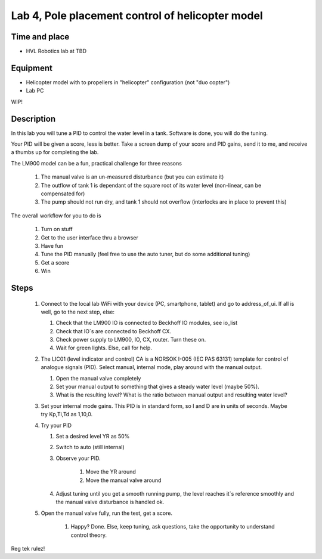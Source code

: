 ********************************************************
Lab 4, Pole placement control of helicopter model
********************************************************

Time and place
==============================================
- HVL Robotics lab at TBD

Equipment
==============================================
- Helicopter model with to propellers in "helicopter" configuration (not "duo copter")
- Lab PC

WIP!


Description
==============================================
In this lab you will tune a PID to control the water level in a tank. Software is done, you will do the tuning.

Your PID will be given a score, less is better.
Take a screen dump of your score and PID gains, send it to me, and receive a thumbs up for completing the lab.


The LM900 model can be a fun, practical challenge for three reasons

    #. The manual valve is an un-measured disturbance (but you can estimate it)
    #. The outflow of tank 1 is dependant of the square root of its water level (non-linear, can be compensated for)
    #. The pump should not run dry, and tank 1 should not overflow (interlocks are in place to prevent this)


The overall workflow for you to do is

    #. Turn on stuff
    #. Get to the user interface thru a browser
    #. Have fun
    #. Tune the PID manually (feel free to use the auto tuner, but do some additional tuning)
    #. Get a score
    #. Win

Steps
==============================================

 #. Connect to the local lab WiFi with your device (PC, smartphone, tablet) and go to address_of_ui. If all is well,
    go to the next step, else:

    #. Check that the LM900 IO is connected to Beckhoff IO modules, see io_list
    #. Check that IO`s are connected to Beckhoff CX.
    #. Check power supply to LM900, IO, CX, router. Turn these on.
    #. Wait for green lights. Else, call for help.

 #. The LIC01 (level indicator and control) CA is a NORSOK I-005 (IEC PAS 63131) template for control of analogue
    signals (PID). Select manual, internal mode, play around with the manual output.

    #. Open the manual valve completely
    #. Set your manual output to something that gives a steady water level (maybe 50%).
    #. What is the resulting level? What is the ratio between manual output and resulting water level?

 #. Set your internal mode gains. This PID is in standard form, so I and D are in units of seconds. Maybe try Kp,Ti,Td as
    1,10,0.

 #. Try your PID

    #. Set a desired level YR as 50%
    #. Switch to auto (still internal)
    #. Observe your PID.

            #. Move the YR around
            #. Move the manual valve around
    #. Adjust tuning until you get a smooth running pump, the level reaches it`s reference smoothly and the manual
       valve disturbance is handled ok.

 #. Open the manual valve fully, run the test, get a score.

     #. Happy? Done. Else, keep tuning, ask questions, take the opportunity to understand control theory.

Reg tek rulez!
